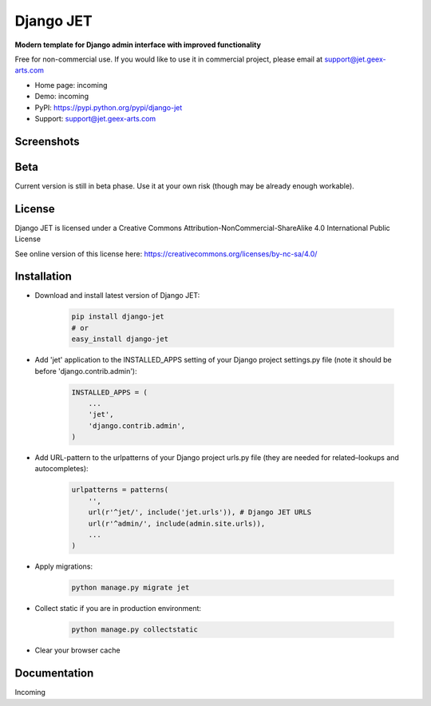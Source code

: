 ==========
Django JET
==========

**Modern template for Django admin interface with improved functionality**

Free for non-commercial use. If you would like to use it in commercial project, please email at support@jet.geex-arts.com

.. image:: https://raw.githubusercontent.com/geex-arts/jet/static/logo.png
    :width: 250px
    :height: 250px
    :alt: Screenshot #1
    :align: center
    
* Home page: incoming
* Demo: incoming
* PyPI: https://pypi.python.org/pypi/django-jet
* Support: support@jet.geex-arts.com

Screenshots
===========

.. image:: https://raw.githubusercontent.com/geex-arts/jet/static/screen1.png
    :alt: Screenshot #1
    :align: center
    
.. image:: https://raw.githubusercontent.com/geex-arts/jet/static/screen2.png
    :alt: Screenshot #1
    :align: center
    
.. image:: https://raw.githubusercontent.com/geex-arts/jet/static/screen3.png
    :alt: Screenshot #1
    :align: center

Beta
====
Current version is still in beta phase. Use it at your own risk (though may be already enough workable).

License
=======
Django JET is licensed under a
Creative Commons Attribution-NonCommercial-ShareAlike 4.0 International Public License

See online version of this license here:
https://creativecommons.org/licenses/by-nc-sa/4.0/

Installation
============

* Download and install latest version of Django JET:

    .. code:: python
    
        pip install django-jet
        # or
        easy_install django-jet

* Add 'jet' application to the INSTALLED_APPS setting of your Django project settings.py file (note it should be before 'django.contrib.admin'):

    .. code:: python
    
        INSTALLED_APPS = (
            ...
            'jet',
            'django.contrib.admin',
        )

* Add URL-pattern to the urlpatterns of your Django project urls.py file (they are needed for related–lookups and autocompletes):

    .. code:: python
    
        urlpatterns = patterns(
            '',
            url(r'^jet/', include('jet.urls')), # Django JET URLS
            url(r'^admin/', include(admin.site.urls)),
            ...
        )

* Apply migrations:

    .. code:: python
    
        python manage.py migrate jet
        
* Collect static if you are in production environment:

    .. code:: python
    
            python manage.py collectstatic
        
* Clear your browser cache

Documentation
=============
Incoming
